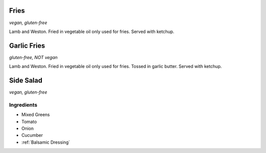 Fries
=====
*vegan, gluten-free*

Lamb and Weston. Fried in vegetable oil only used for fries. Served with ketchup.

Garlic Fries
============
*gluten-free, NOT vegan*

Lamb and Weston. Fried in vegetable oil only used for fries. Tossed in garlic butter. Served with ketchup.

Side Salad
==========
*vegan, gluten-free*

Ingredients
~~~~~~~~~~~
- Mixed Greens
- Tomato
- Onion
- Cucumber
- :ref:`Balsamic Dressing`